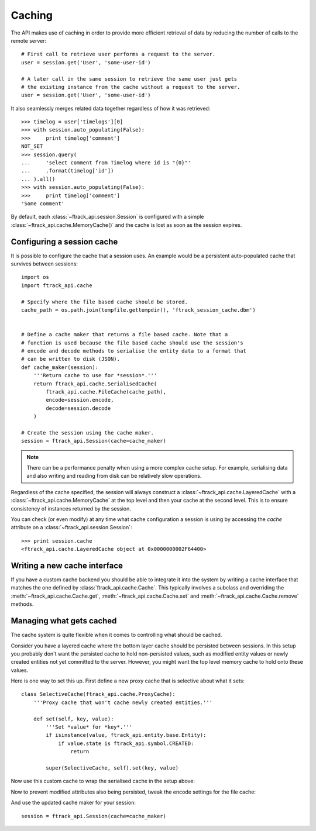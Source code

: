 ..
    :copyright: Copyright (c) 2015 ftrack


.. _caching:

*******
Caching
*******

The API makes use of caching in order to provide more efficient retrieval of
data by reducing the number of calls to the remote server::

    # First call to retrieve user performs a request to the server.
    user = session.get('User', 'some-user-id')

    # A later call in the same session to retrieve the same user just gets
    # the existing instance from the cache without a request to the server.
    user = session.get('User', 'some-user-id')

It also seamlessly merges related data together regardless of how it was
retrieved::

    >>> timelog = user['timelogs'][0]
    >>> with session.auto_populating(False):
    >>>     print timelog['comment']
    NOT_SET
    >>> session.query(
    ...     'select comment from Timelog where id is "{0}"'
    ...     .format(timelog['id'])
    ... ).all()
    >>> with session.auto_populating(False):
    >>>     print timelog['comment']
    'Some comment'

By default, each :class:`~ftrack_api.session.Session` is configured with a
simple :class:`~ftrack_api.cache.MemoryCache()` and the cache is lost as soon as
the session expires.

Configuring a session cache
===========================

It is possible to configure the cache that a session uses. An example would be a
persistent auto-populated cache that survives between sessions::

    import os
    import ftrack_api.cache

    # Specify where the file based cache should be stored.
    cache_path = os.path.join(tempfile.gettempdir(), 'ftrack_session_cache.dbm')


    # Define a cache maker that returns a file based cache. Note that a
    # function is used because the file based cache should use the session's
    # encode and decode methods to serialise the entity data to a format that
    # can be written to disk (JSON).
    def cache_maker(session):
        '''Return cache to use for *session*.'''
        return ftrack_api.cache.SerialisedCache(
            ftrack_api.cache.FileCache(cache_path),
            encode=session.encode,
            decode=session.decode
        )

    # Create the session using the cache maker.
    session = ftrack_api.Session(cache=cache_maker)

.. note::

    There can be a performance penalty when using a more complex cache setup.
    For example, serialising data and also writing and reading from disk can be
    relatively slow operations.

Regardless of the cache specified, the session will always construct a
:class:`~ftrack_api.cache.LayeredCache` with a
:class:`~ftrack_api.cache.MemoryCache` at the top level and then your cache at
the second level. This is to ensure consistency of instances returned by the
session.

You can check (or even modify) at any time what cache configuration a session is
using by accessing the `cache` attribute on a
:class:`~ftrack_api.session.Session`::

    >>> print session.cache
    <ftrack_api.cache.LayeredCache object at 0x0000000002F64400>

Writing a new cache interface
=============================

If you have a custom cache backend you should be able to integrate it into the
system by writing a cache interface that matches the one defined by
:class:`ftrack_api.cache.Cache`. This typically involves a subclass and
overriding the :meth:`~ftrack_api.cache.Cache.get`,
:meth:`~ftrack_api.cache.Cache.set` and :meth:`~ftrack_api.cache.Cache.remove`
methods.


Managing what gets cached
=========================

The cache system is quite flexible when it comes to controlling what should be
cached.

Consider you have a layered cache where the bottom layer cache should be
persisted between sessions. In this setup you probably don't want the persisted
cache to hold non-persisted values, such as modified entity values or newly
created entities not yet committed to the server. However, you might want the
top level memory cache to hold onto these values.

Here is one way to set this up. First define a new proxy cache that is selective
about what it sets::

    class SelectiveCache(ftrack_api.cache.ProxyCache):
        '''Proxy cache that won't cache newly created entities.'''

        def set(self, key, value):
            '''Set *value* for *key*.'''
            if isinstance(value, ftrack_api.entity.base.Entity):
                if value.state is ftrack_api.symbol.CREATED:
                    return

            super(SelectiveCache, self).set(key, value)

Now use this custom cache to wrap the serialised cache in the setup above:

.. code-block:: python
    :emphasize-lines: 3, 9

    def cache_maker(session):
        '''Return cache to use for *session*.'''
        return SelectiveCache(
            ftrack_api.cache.SerialisedCache(
                ftrack_api.cache.FileCache(cache_path),
                encode=session.encode,
                decode=session.decode
            )
        )

Now to prevent modified attributes also being persisted, tweak the encode
settings for the file cache:

.. code-block:: python
    :emphasize-lines: 1, 9-12

    import functools


    def cache_maker(session):
        '''Return cache to use for *session*.'''
        return SelectiveCache(
            ftrack_api.cache.SerialisedCache(
                ftrack_api.cache.FileCache(cache_path),
                encode=functools.partial(
                    session.encode,
                    entity_attribute_strategy='persisted_only'
                ),
                decode=session.decode
            )
        )

And use the updated cache maker for your session::

    session = ftrack_api.Session(cache=cache_maker)
